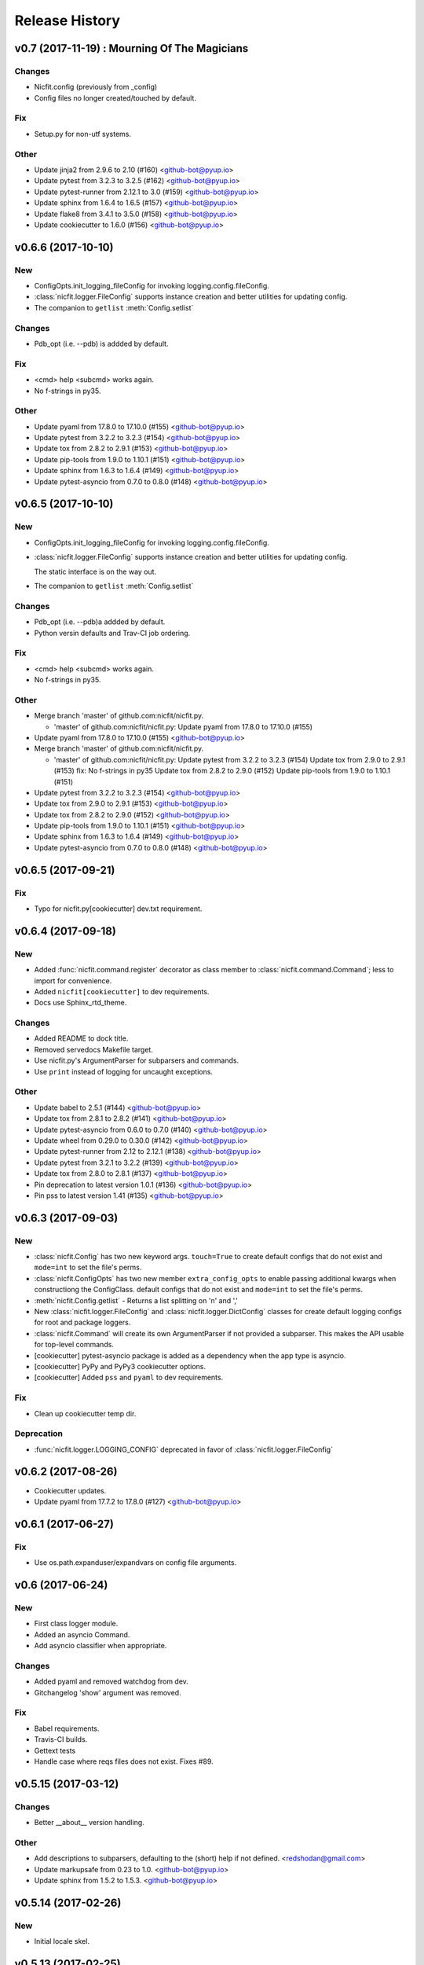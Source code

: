 Release History
===============

.. :changelog:

v0.7 (2017-11-19) : Mourning Of The Magicians
----------------------------------------------

Changes
~~~~~~~
- Nicfit.config (previously from _config)
- Config files no longer created/touched by default.

Fix
~~~
- Setup.py for non-utf systems.

Other
~~~~~
- Update jinja2 from 2.9.6 to 2.10 (#160) <github-bot@pyup.io>
- Update pytest from 3.2.3 to 3.2.5 (#162) <github-bot@pyup.io>
- Update pytest-runner from 2.12.1 to 3.0 (#159) <github-bot@pyup.io>
- Update sphinx from 1.6.4 to 1.6.5 (#157) <github-bot@pyup.io>
- Update flake8 from 3.4.1 to 3.5.0 (#158) <github-bot@pyup.io>
- Update cookiecutter to 1.6.0 (#156) <github-bot@pyup.io>



v0.6.6 (2017-10-10)
--------------------

New
~~~
- ConfigOpts.init_logging_fileConfig for invoking logging.config.fileConfig.
- :class:`nicfit.logger.FileConfig` supports instance creation and
  better utilities for updating config.
- The companion to ``getlist`` :meth:`Config.setlist`

Changes
~~~~~~~
- Pdb_opt (i.e. --pdb) is addded by default.

Fix
~~~
- <cmd> help <subcmd> works again.
- No f-strings in py35.

Other
~~~~~
- Update pyaml from 17.8.0 to 17.10.0 (#155) <github-bot@pyup.io>
- Update pytest from 3.2.2 to 3.2.3 (#154) <github-bot@pyup.io>
- Update tox from 2.8.2 to 2.9.1 (#153) <github-bot@pyup.io>
- Update pip-tools from 1.9.0 to 1.10.1 (#151) <github-bot@pyup.io>
- Update sphinx from 1.6.3 to 1.6.4 (#149) <github-bot@pyup.io>
- Update pytest-asyncio from 0.7.0 to 0.8.0 (#148) <github-bot@pyup.io>


v0.6.5 (2017-10-10)
------------------------

New
~~~
- ConfigOpts.init_logging_fileConfig for invoking
  logging.config.fileConfig.
- :class:`nicfit.logger.FileConfig` supports instance creation and
  better utilities for updating config.

  The static interface is on the way out.
- The companion to ``getlist`` :meth:`Config.setlist`

Changes
~~~~~~~
- Pdb_opt (i.e. --pdb)a addded by default.
- Python versin defaults and Trav-CI job ordering.

Fix
~~~
- <cmd> help <subcmd> works again.
- No f-strings in py35.

Other
~~~~~
- Merge branch 'master' of github.com:nicfit/nicfit.py.

  * 'master' of github.com:nicfit/nicfit.py:
    Update pyaml from 17.8.0 to 17.10.0 (#155)
- Update pyaml from 17.8.0 to 17.10.0 (#155) <github-bot@pyup.io>
- Merge branch 'master' of github.com:nicfit/nicfit.py.

  * 'master' of github.com:nicfit/nicfit.py:
    Update pytest from 3.2.2 to 3.2.3 (#154)
    Update tox from 2.9.0 to 2.9.1 (#153)
    fix: No f-strings in py35
    Update tox from 2.8.2 to 2.9.0 (#152)
    Update pip-tools from 1.9.0 to 1.10.1 (#151)
- Update pytest from 3.2.2 to 3.2.3 (#154) <github-bot@pyup.io>
- Update tox from 2.9.0 to 2.9.1 (#153) <github-bot@pyup.io>
- Update tox from 2.8.2 to 2.9.0 (#152) <github-bot@pyup.io>
- Update pip-tools from 1.9.0 to 1.10.1 (#151) <github-bot@pyup.io>
- Update sphinx from 1.6.3 to 1.6.4 (#149) <github-bot@pyup.io>
- Update pytest-asyncio from 0.7.0 to 0.8.0 (#148) <github-bot@pyup.io>



v0.6.5 (2017-09-21)
------------------------

Fix
~~~
- Typo for nicfit.py[cookiecutter] dev.txt requirement.



v0.6.4 (2017-09-18)
-------------------

New
~~~
- Added :func:`nicfit.command.register` decorator as class member to
  :class:`nicfit.command.Command`; less to import for convenience.
- Added ``nicfit[cookiecutter]`` to dev requirements.
- Docs use Sphinx_rtd_theme.

Changes
~~~~~~~
- Added README to dock title.
- Removed servedocs Makefile target.
- Use nicfit.py's ArgumentParser for subparsers and commands.
- Use ``print`` instead of logging for uncaught exceptions.

Other
~~~~~
- Update babel to 2.5.1 (#144) <github-bot@pyup.io>
- Update tox from 2.8.1 to 2.8.2 (#141) <github-bot@pyup.io>
- Update pytest-asyncio from 0.6.0 to 0.7.0 (#140) <github-bot@pyup.io>
- Update wheel from 0.29.0 to 0.30.0 (#142) <github-bot@pyup.io>
- Update pytest-runner from 2.12 to 2.12.1 (#138) <github-bot@pyup.io>
- Update pytest from 3.2.1 to 3.2.2 (#139) <github-bot@pyup.io>
- Update tox from 2.8.0 to 2.8.1 (#137) <github-bot@pyup.io>
- Pin deprecation to latest version 1.0.1 (#136) <github-bot@pyup.io>
- Pin pss to latest version 1.41 (#135) <github-bot@pyup.io>


v0.6.3 (2017-09-03)
--------------------

New
~~~
- :class:`nicfit.Config` has two new keyword args. ``touch=True`` to create
  default configs that do not exist and ``mode=int`` to set the file's perms.
- :class:`nicfit.ConfigOpts` has two new member ``extra_config_opts`` to enable
  passing additional kwargs when constructiong the ConfigClass.
  default configs that do not exist and ``mode=int`` to set the file's perms.
- :meth:`nicfit.Config.getlist` - Returns a list splitting on '\n' and ','
- New :class:`nicfit.logger.FileConfig` and :class:`nicfit.logger.DictConfig`
  classes for create default logging configs for root and package loggers.
- :class:`nicfit.Command` will create its own ArgumentParser if not
  provided a subparser. This makes the API usable for top-level commands.
- [cookiecutter] pytest-asyncio package is added as a dependency when the
  app type is asyncio.
- [cookiecutter] PyPy and PyPy3 cookiecutter options.
- [cookiecutter] Added ``pss`` and ``pyaml`` to dev requirements.

Fix
~~~
- Clean up cookiecutter temp dir.

Deprecation
~~~~~~~~~~~~
- :func:`nicfit.logger.LOGGING_CONFIG` deprecated in favor of
  :class:`nicfit.logger.FileConfig`


v0.6.2 (2017-08-26)
------------------------
- Cookiecutter updates.
- Update pyaml from 17.7.2 to 17.8.0 (#127) <github-bot@pyup.io>


v0.6.1 (2017-06-27)
------------------------

Fix
~~~
- Use os.path.expanduser/expandvars on config file arguments.


v0.6 (2017-06-24)
------------------------

New
~~~
- First class logger module.
- Added an asyncio Command.
- Add asyncio classifier when appropriate.

Changes
~~~~~~~
- Added pyaml and removed watchdog from dev.
- Gitchangelog 'show' argument was removed.

Fix
~~~
- Babel requirements.
- Travis-CI builds.
- Gettext tests
- Handle case where reqs files does not exist. Fixes #89.


v0.5.15 (2017-03-12)
------------------------

Changes
~~~~~~~
- Better __about__ version handling.

Other
~~~~~
- Add descriptions to subparsers, defaulting to the (short) help if not
  defined. <redshodan@gmail.com>
- Update markupsafe from 0.23 to 1.0. <github-bot@pyup.io>
- Update sphinx from 1.5.2 to 1.5.3. <github-bot@pyup.io>


v0.5.14 (2017-02-26)
------------------------

New
~~~
- Initial locale skel.


v0.5.13 (2017-02-25)
------------------------

New
~~~
- 'nicfit requirements' for generated requirements txt files.
- Clean up new unmerged files (fixes #17)

Changes
~~~~~~~
- Tox installs root requirements.txt.
- Less chatty gettext updates.
- No default gettext_domain.
- Removed detox.

Fix
~~~
- Less needless gettext updating.


v0.5.12 (2017-02-11)
------------------------

New
~~~
- gettext support (see nicfit.util.initGetText)
- ipdb and detox added in dev.txt

Fix
~~~
- Merging quoting fixes.


v0.5.11 (2017-02-05)
------------------------

New
~~~
- Nicfit cc --extra-merge.
- Don't CC merge src files that have not changed since last merge.
- Command aliases.

Changes
~~~~~~~
- Cleaned up logging opttions help and moved the large text to --help-
  logging.
- Move GITHUB var checks later in pre-release.

Fix
~~~
- TONs of tweaks.
- Better changelog tag ranges.


v0.5.9 (2017-02-04)
------------------------

New
~~~

- Load .cookiecutter.json enable migration.


v0.5.8 (2017-02-04)
------------------------

New
~~~

- Make clean-docs fix: cleaner setup with warning filter.
- Application.enableCommands top ease make subcmd type apps.
- Merging now done be 'nicfit cookiecutter'
- Better CC diff handling of new files. new: .gitignore ./tmp.

Fix
~~~

- Syntax error with LGPL3 choice.


v0.5.7 (2017-02-03)
------------------------

New
~~~

- Generate/save .cookiecutter.yml.
- git commit hook echo failed commit msg to screen for easy cut-n-paste.
- make doc-dist, removed _targets, etc.
- Pip cache for Travis-CI.

Fix
~~~

- Fixed docs Github pull request URL.


v0.5.6 (2017-02-02)
------------------------

New
~~~

- nicfit.console (moved from eyeD3)
- nicfit.util.cd (a chdir context manager)
- CommandError.exit_status.
- Added py37 support.

Changes
~~~~~~~

- Gitchangelog --author-format=email.
- Command.initAll raises a ValueError if no commands are registered.

Fix
~~~

- Fixed test for <=py35 missing features.
- Use command name for _all_commands.


v0.5.5 (2017-01-22)
------------------------

New
~~~
- Python version CC options.
- Docs.

Changes
~~~~~~~
- AUTHORS -> AUTHORS.rst.

Fix
~~~
- BROWSER usage for docs/coverage view targets.


v0.5.4 (2017-01-22)
------------------------

New
~~~
- 'nicfit cookiecutter'
- 'make build'
- Commands API (nicfit.command)

Fix
~~~
- Skip non-filed when CC diffing. [Travis Shirk]


v0.5.3 (2017-01-21)
-------------------

New
~~~
- Pluggable diff.
- Use CC_DIFF=yes to launch gvimdiff during 'make cookiecutter'
- Commit hook for enforcing gitchangelog formats.

Fix
~~~
- Support 1 or 2 digit version values. Fixes #3.

Other
~~~~~
- 'make changelog' [Travis Shirk]
- Cookiecut current branch, bitbucket and hg cleanup.


v0.5.2 (2014-01-14)
-------------------
* Initial release


v0.4.0 (2016-12-28)
-------------------

- Python 3.4 compatible.
